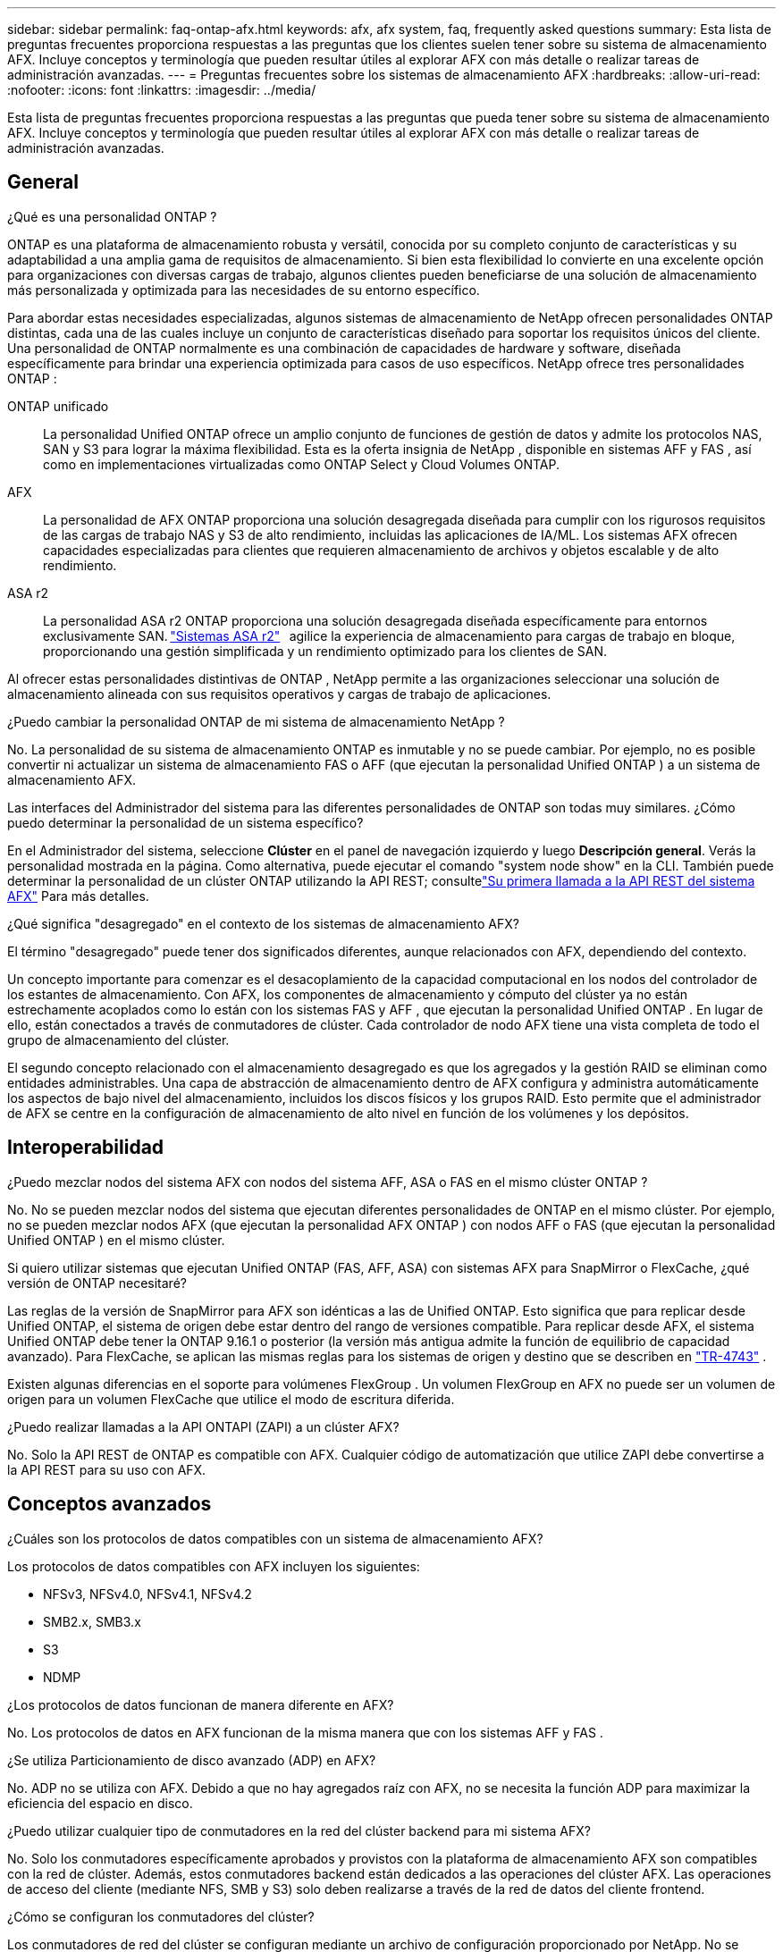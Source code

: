 ---
sidebar: sidebar 
permalink: faq-ontap-afx.html 
keywords: afx, afx system, faq, frequently asked questions 
summary: Esta lista de preguntas frecuentes proporciona respuestas a las preguntas que los clientes suelen tener sobre su sistema de almacenamiento AFX.  Incluye conceptos y terminología que pueden resultar útiles al explorar AFX con más detalle o realizar tareas de administración avanzadas. 
---
= Preguntas frecuentes sobre los sistemas de almacenamiento AFX
:hardbreaks:
:allow-uri-read: 
:nofooter: 
:icons: font
:linkattrs: 
:imagesdir: ../media/


[role="lead"]
Esta lista de preguntas frecuentes proporciona respuestas a las preguntas que pueda tener sobre su sistema de almacenamiento AFX.  Incluye conceptos y terminología que pueden resultar útiles al explorar AFX con más detalle o realizar tareas de administración avanzadas.



== General

.¿Qué es una personalidad ONTAP ?
ONTAP es una plataforma de almacenamiento robusta y versátil, conocida por su completo conjunto de características y su adaptabilidad a una amplia gama de requisitos de almacenamiento.  Si bien esta flexibilidad lo convierte en una excelente opción para organizaciones con diversas cargas de trabajo, algunos clientes pueden beneficiarse de una solución de almacenamiento más personalizada y optimizada para las necesidades de su entorno específico.

Para abordar estas necesidades especializadas, algunos sistemas de almacenamiento de NetApp ofrecen personalidades ONTAP distintas, cada una de las cuales incluye un conjunto de características diseñado para soportar los requisitos únicos del cliente.  Una personalidad de ONTAP normalmente es una combinación de capacidades de hardware y software, diseñada específicamente para brindar una experiencia optimizada para casos de uso específicos.  NetApp ofrece tres personalidades ONTAP :

ONTAP unificado:: La personalidad Unified ONTAP ofrece un amplio conjunto de funciones de gestión de datos y admite los protocolos NAS, SAN y S3 para lograr la máxima flexibilidad.  Esta es la oferta insignia de NetApp , disponible en sistemas AFF y FAS , así como en implementaciones virtualizadas como ONTAP Select y Cloud Volumes ONTAP.
AFX:: La personalidad de AFX ONTAP proporciona una solución desagregada diseñada para cumplir con los rigurosos requisitos de las cargas de trabajo NAS y S3 de alto rendimiento, incluidas las aplicaciones de IA/ML.  Los sistemas AFX ofrecen capacidades especializadas para clientes que requieren almacenamiento de archivos y objetos escalable y de alto rendimiento.
ASA r2:: La personalidad ASA r2 ONTAP proporciona una solución desagregada diseñada específicamente para entornos exclusivamente SAN. https://docs.netapp.com/us-en/asa-r2/["Sistemas ASA r2"^]   agilice la experiencia de almacenamiento para cargas de trabajo en bloque, proporcionando una gestión simplificada y un rendimiento optimizado para los clientes de SAN.


Al ofrecer estas personalidades distintivas de ONTAP , NetApp permite a las organizaciones seleccionar una solución de almacenamiento alineada con sus requisitos operativos y cargas de trabajo de aplicaciones.

.¿Puedo cambiar la personalidad ONTAP de mi sistema de almacenamiento NetApp ?
No. La personalidad de su sistema de almacenamiento ONTAP es inmutable y no se puede cambiar.  Por ejemplo, no es posible convertir ni actualizar un sistema de almacenamiento FAS o AFF (que ejecutan la personalidad Unified ONTAP ) a un sistema de almacenamiento AFX.

.Las interfaces del Administrador del sistema para las diferentes personalidades de ONTAP son todas muy similares.  ¿Cómo puedo determinar la personalidad de un sistema específico?
En el Administrador del sistema, seleccione *Clúster* en el panel de navegación izquierdo y luego *Descripción general*.  Verás la personalidad mostrada en la página.  Como alternativa, puede ejecutar el comando "system node show" en la CLI.  También puede determinar la personalidad de un clúster ONTAP utilizando la API REST; consultelink:./rest/first-call.html["Su primera llamada a la API REST del sistema AFX"] Para más detalles.

.¿Qué significa "desagregado" en el contexto de los sistemas de almacenamiento AFX?
El término "desagregado" puede tener dos significados diferentes, aunque relacionados con AFX, dependiendo del contexto.

Un concepto importante para comenzar es el desacoplamiento de la capacidad computacional en los nodos del controlador de los estantes de almacenamiento.  Con AFX, los componentes de almacenamiento y cómputo del clúster ya no están estrechamente acoplados como lo están con los sistemas FAS y AFF , que ejecutan la personalidad Unified ONTAP .  En lugar de ello, están conectados a través de conmutadores de clúster.  Cada controlador de nodo AFX tiene una vista completa de todo el grupo de almacenamiento del clúster.

El segundo concepto relacionado con el almacenamiento desagregado es que los agregados y la gestión RAID se eliminan como entidades administrables.  Una capa de abstracción de almacenamiento dentro de AFX configura y administra automáticamente los aspectos de bajo nivel del almacenamiento, incluidos los discos físicos y los grupos RAID.  Esto permite que el administrador de AFX se centre en la configuración de almacenamiento de alto nivel en función de los volúmenes y los depósitos.



== Interoperabilidad

.¿Puedo mezclar nodos del sistema AFX con nodos del sistema AFF, ASA o FAS en el mismo clúster ONTAP ?
No. No se pueden mezclar nodos del sistema que ejecutan diferentes personalidades de ONTAP en el mismo clúster. Por ejemplo, no se pueden mezclar nodos AFX (que ejecutan la personalidad AFX ONTAP ) con nodos AFF o FAS (que ejecutan la personalidad Unified ONTAP ) en el mismo clúster.

.Si quiero utilizar sistemas que ejecutan Unified ONTAP (FAS, AFF, ASA) con sistemas AFX para SnapMirror o FlexCache, ¿qué versión de ONTAP necesitaré?
Las reglas de la versión de SnapMirror para AFX son idénticas a las de Unified ONTAP.  Esto significa que para replicar desde Unified ONTAP, el sistema de origen debe estar dentro del rango de versiones compatible.  Para replicar desde AFX, el sistema Unified ONTAP debe tener la ONTAP 9.16.1 o posterior (la versión más antigua admite la función de equilibrio de capacidad avanzado).  Para FlexCache, se aplican las mismas reglas para los sistemas de origen y destino que se describen en https://www.netapp.com/pdf.html?item=/media/7336-tr4743.pdf["TR-4743"^] .

Existen algunas diferencias en el soporte para volúmenes FlexGroup .  Un volumen FlexGroup en AFX no puede ser un volumen de origen para un volumen FlexCache que utilice el modo de escritura diferida.

.¿Puedo realizar llamadas a la API ONTAPI (ZAPI) a un clúster AFX?
No. Solo la API REST de ONTAP es compatible con AFX.  Cualquier código de automatización que utilice ZAPI debe convertirse a la API REST para su uso con AFX.



== Conceptos avanzados

.¿Cuáles son los protocolos de datos compatibles con un sistema de almacenamiento AFX?
Los protocolos de datos compatibles con AFX incluyen los siguientes:

* NFSv3, NFSv4.0, NFSv4.1, NFSv4.2
* SMB2.x, SMB3.x
* S3
* NDMP


.¿Los protocolos de datos funcionan de manera diferente en AFX?
No. Los protocolos de datos en AFX funcionan de la misma manera que con los sistemas AFF y FAS .

.¿Se utiliza Particionamiento de disco avanzado (ADP) en AFX?
No. ADP no se utiliza con AFX.  Debido a que no hay agregados raíz con AFX, no se necesita la función ADP para maximizar la eficiencia del espacio en disco.

.¿Puedo utilizar cualquier tipo de conmutadores en la red del clúster backend para mi sistema AFX?
No. Solo los conmutadores específicamente aprobados y provistos con la plataforma de almacenamiento AFX son compatibles con la red de clúster. Además, estos conmutadores backend están dedicados a las operaciones del clúster AFX. Las operaciones de acceso del cliente (mediante NFS, SMB y S3) solo deben realizarse a través de la red de datos del cliente frontend.

.¿Cómo se configuran los conmutadores del clúster?
Los conmutadores de red del clúster se configuran mediante un archivo de configuración proporcionado por NetApp. No se admiten cambios en el archivo de configuración.

.¿Cómo se organiza el almacenamiento en un clúster AFX?
Todos los discos y estantes de almacenamiento conectados a un clúster AFX son parte de una zona de disponibilidad de almacenamiento (SAZ).  Cada clúster AFX admite solo una SAZ que no se puede compartir entre clústeres AFX (excepto para la replicación de SnapMirror y las operaciones FlexCache ).

Cada nodo tiene visibilidad de todo el almacenamiento en la SAZ.  Cuando se agregan estantes de almacenamiento a un clúster, ONTAP agrega automáticamente los discos.

.¿En qué se diferencian las operaciones de movimiento de volumen con AFX en comparación con los sistemas AFF o FAS ?
Con los sistemas AFF y FAS , que ejecutan la personalidad Unified ONTAP , es posible reubicar un volumen sin interrupciones de un nodo o agregado a otro en el clúster. Esto se realiza mediante una operación de copia en segundo plano con tecnología SnapMirror , donde se crea un nuevo volumen de destino en la nueva ubicación. Según el tamaño del volumen y la utilización de los recursos del clúster, el tiempo que lleva completar el traslado de un volumen puede variar.

Con AFX no hay agregados.  Todo el almacenamiento está contenido dentro de una única zona de disponibilidad de almacenamiento a la que puede acceder cada nodo del clúster.  Como resultado, los movimientos de volumen nunca necesitan copiar los datos.  En cambio, todos los movimientos de volumen se realizan con actualizaciones de puntero entre nodos.  Esto se conoce como movimiento de volumen de copia cero (ZCVM) y sucede instantáneamente porque en realidad no se copia ni se mueve ningún dato.  Este es esencialmente el mismo proceso de movimiento de volumen utilizado con Unified ONTAP sin la copia de SnapMirror .

En la versión inicial de AFX, los volúmenes se moverán solo en escenarios de conmutación por error de almacenamiento y cuando se agreguen o eliminen nodos del clúster. Estos movimientos se controlan únicamente a través de ONTAP.

.¿Cómo determina AFX dónde colocar los datos en la SAZ?
AFX incluye una función conocida como Gestión de topología automatizada (ATM) que responde a los desequilibrios del sistema y de los objetos del usuario.  El objetivo principal de ATM es equilibrar los volúmenes en todo el clúster AFX.  Cuando se detecta un desequilibrio, se activa un trabajo interno para distribuir uniformemente los datos entre los nodos activos.  Los datos se reasignan mediante ZCVM, que solo necesita copiar y actualizar los metadatos del objeto.
